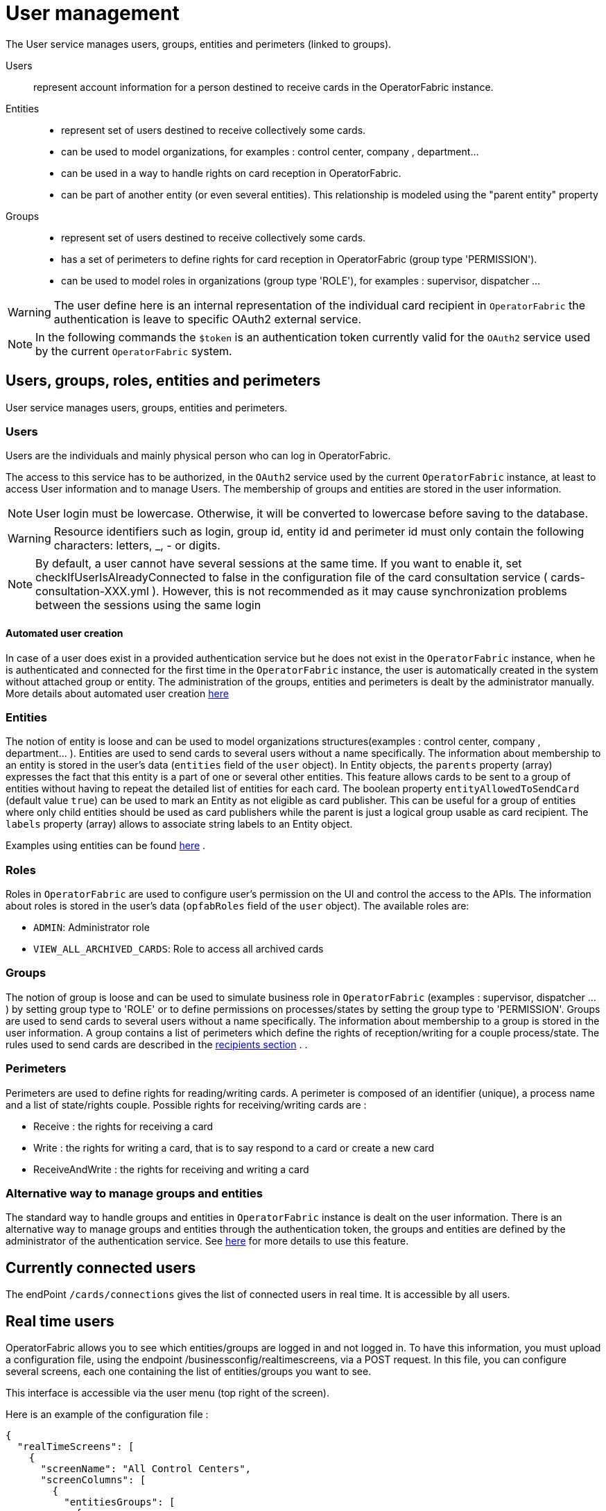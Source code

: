 // Copyright (c) 2018-2022 RTE (http://www.rte-france.com)
// See AUTHORS.txt
// This document is subject to the terms of the Creative Commons Attribution 4.0 International license.
// If a copy of the license was not distributed with this
// file, You can obtain one at https://creativecommons.org/licenses/by/4.0/.
// SPDX-License-Identifier: CC-BY-4.0



[[users_management]]
= User management 

The User service manages users, groups, entities and perimeters (linked to groups).

Users:: represent account information for a person destined to receive cards in the OperatorFabric instance.
Entities::
- represent set of users destined to receive collectively some cards.
- can be used to model organizations, for examples : control center, company , department... 
- can be used in a way to handle rights on card reception in OperatorFabric.
- can be part of another entity (or even several entities). This relationship is modeled using the "parent entity" property
Groups::
- represent set of users destined to receive collectively some cards.
- has a set of perimeters to define rights for card reception in OperatorFabric (group type 'PERMISSION').
- can be used to model roles in organizations (group type 'ROLE'), for examples : supervisor, dispatcher ... 

WARNING: The user define here is an internal representation of the individual card recipient in `OperatorFabric` the authentication is leave to specific OAuth2 external service.

NOTE: In the following commands the `$token` is an authentication token currently valid for the `OAuth2` service used by the current `OperatorFabric` system.


== Users, groups, roles, entities and perimeters

User service manages users, groups, entities and perimeters.

=== Users

Users are the individuals and mainly physical person who can log in OperatorFabric.

The access to this service has to be authorized, in the `OAuth2` service used by the current `OperatorFabric` instance, at least to access User information and to manage Users. The membership of groups and entities are stored in the user information.

NOTE: User login must be lowercase. Otherwise, it will be converted to lowercase before saving to the database.

WARNING: Resource identifiers such as login, group id, entity id and perimeter id must only contain the following characters: letters, _, - or digits.

NOTE: By default, a user cannot have several sessions at the same time. If you want to enable it, set checkIfUserIsAlreadyConnected to false in the configuration file of the card consultation service ( cards-consultation-XXX.yml ). However, this is not recommended as it may cause synchronization problems between the sessions using the same login


==== Automated user creation

In case of a user does exist in a provided authentication service but he does not exist in the `OperatorFabric`
instance, when he is authenticated and connected for the first time in the `OperatorFabric` instance, the user is
automatically created in the system without attached group or entity.
The administration of the groups, entities and perimeters is dealt by the administrator manually.
More details about automated user creation
ifdef::single-page-doc[<<opfab_spec_conf, here>>]
ifndef::single-page-doc[<</documentation/current/deployment/index.adoc#opfab_spec_conf, here>>]

=== Entities
The notion of entity is loose and can be used to model organizations structures(examples : control center, company , department... ).
Entities are used to send cards to several users without a name specifically. The information about membership to an
entity is stored in the user's data (`entities` field of the `user` object). In Entity objects, the `parents` property (array) expresses the fact that this entity is a part of one or several other entities. This feature allows cards to be sent to a group of entities without having to repeat the detailed list of entities for each card.
The boolean property `entityAllowedToSendCard` (default value `true`) can be used to mark an Entity as not eligible as card publisher. This can be useful for a group of entities where only child entities should be used as card publishers while the parent is just a logical group usable as card recipient. The `labels` property (array) allows to associate string labels to an Entity object.

Examples using entities can be found 
ifdef::single-page-doc[<<_send_to_several_users, here>>]
ifndef::single-page-doc[<</documentation/current/reference_doc/index.adoc#_send_to_several_users, here>>]
.

=== Roles
Roles in `OperatorFabric` are used to configure user's permission on the UI and control the access to the APIs.
The information about roles is stored in the user's data (`opfabRoles` field of the `user` object).
The available roles are:

 - `ADMIN`: Administrator role
 - `VIEW_ALL_ARCHIVED_CARDS`: Role to access all archived cards



=== Groups
The notion of group is loose and can be used to simulate business role in `OperatorFabric` (examples : supervisor, dispatcher ... ) by setting group type to 'ROLE' or to define permissions on processes/states by setting the group type to 'PERMISSION'.
Groups are used to send cards to several users without a name specifically. The information about membership to a
group is stored in the user information. A group contains a list of perimeters which define the rights of reception/writing for a couple process/state. The rules used to send cards are described in the
ifdef::single-page-doc[<<reception_rules, recipients section>>]
ifndef::single-page-doc[<</documentation/current/reference_doc/index.adoc#reception_rules, recipients section>>]
.
.

=== Perimeters
Perimeters are used to define rights for reading/writing cards. A perimeter is composed of an identifier (unique), a process name and a list of state/rights couple.
Possible rights for receiving/writing cards are :

- Receive : the rights for receiving a card
- Write : the rights for writing a card, that is to say respond to a card or create a new card
- ReceiveAndWrite : the rights for receiving and writing a card

=== Alternative way to manage groups and entities

The standard way to handle groups and entities in `OperatorFabric` instance is dealt on the user information.
There is an alternative way to manage groups and entities through the authentication token, the groups and entities are defined by the administrator of the authentication service.
See
ifdef::single-page-doc[<<jwt_mode, here>>]
ifndef::single-page-doc[<</documentation/current/deployment/index.adoc#jwt_mode, here>>]
for more details to use this feature.

== Currently connected users

The endPoint `/cards/connections` gives the list of connected users in real time. It is accessible by all users.

== Real time users

OperatorFabric allows you to see which entities/groups are logged in and not logged in. To have this information, you must upload a configuration file, using the endpoint /businessconfig/realtimescreens, via a POST request. In this file, you can configure several screens, each one containing the list of entities/groups you want to see.

This interface is accessible via the user menu (top right of the screen).

Here is an example of the configuration file :

[source,json]
----
{
  "realTimeScreens": [
    {
      "screenName": "All Control Centers",
      "screenColumns": [
        {
          "entitiesGroups": [
            {
              "name": "French Control Centers",
              "entities": [
                "ENTITY1_FR",
                "ENTITY2_FR",
                "ENTITY3_FR",
                "ENTITY4_FR"
              ],
              "groups": [
                "Dispatcher",
                "Planner"
              ]
            },
            {
              "name": "Italian Control Centers",
              "entities": [
                "ENTITY1_IT",
                "ENTITY2_IT",
                "ENTITY3_IT"
              ],
              "groups": [
                "Dispatcher",
                "Planner"
              ]
            },
            {
              "name": "Dutch Control Centers",
              "entities": [
                "ENTITY1_NL",
                "ENTITY2_NL"
              ],
              "groups": [
                "Dispatcher",
                "Planner"
              ]
            }
          ]
        },
        {
          "entitiesGroups": [
            {
              "name": "Central Supervision Centers",
              "entities": [
                "IT_SUPERVISOR_ENTITY"
              ],
              "groups": [
                "Supervisor"
              ]
            }
          ]
        }
      ]
    },
    {
      "screenName": "French Control Centers",
      "screenColumns": [
        {
          "entitiesGroups": [
            {
              "name": "French Control Centers",
              "entities": [
                "ENTITY1_FR",
                "ENTITY2_FR",
                "ENTITY3_FR",
                "ENTITY4_FR"
              ],
              "groups": [
                "Dispatcher",
                "Planner"
              ]
            }
          ]
        },
        {
          "entitiesGroups": [
            {
              "name": "Central Supervision Centers",
              "entities": [
                "IT_SUPERVISOR_ENTITY"
              ],
              "groups": [
                "Supervisor"
              ]
            }
          ]
        }
      ]
    },
    {
      "screenName": "Italian Control Centers",
      "screenColumns": [
        {
          "entitiesGroups": [
            {
              "name": "Italian Control Centers",
              "entities": [
                "ENTITY1_IT",
                "ENTITY2_IT",
                "ENTITY3_IT"
              ],
              "groups": [
                "Dispatcher",
                "Planner"
              ]
            }
          ]
        },
        {
          "entitiesGroups": [
            {
              "name": "Central Supervision Centers",
              "entities": [
                "IT_SUPERVISOR_ENTITY"
              ],
              "groups": [
                "Supervisor"
              ]
            }
          ]
        }
      ]
    },
    {
      "screenName": "Dutch Control Centers",
      "screenColumns": [
        {
          "entitiesGroups": [
            {
              "name": "Dutch Control Centers",
              "entities": [
                "ENTITY1_NL",
                "ENTITY2_NL"
              ],
              "groups": [
                "Dispatcher",
                "Planner"
              ]
            }
          ]
        },
        {
          "entitiesGroups": [
            {
              "name": "Central Supervision Centers",
              "entities": [
                "IT_SUPERVISOR_ENTITY"
              ],
              "groups": [
                "Supervisor"
              ]
            }
          ]
        }
      ]
    }
  ]
}
----

With this configuration file, 4 different screens will be available : "All Control Centers", "French Control Centers", "Italian Control Centers" and "Dutch Control Centers".

For example, in the UI, "All Control Centers" will look like :

image::realtimescreens_screenshot.png[Real Time Screens screenshot,align="center"]

== Activity area

OperatorFabric allows you to connect/disconnect to/from one or several entity/ies. By default, the user is connected to
all the entities to which he belongs.
By choosing to disconnect from an entity, the user will still be a member of this entity, but he will no longer have
access to the cards intended for this entity, until he reconnects to it.

If set visible in ui-menu.json, this interface is accessible via the user menu (top right of the screen).

The choice of activity area may be done during user logging phase if you set selectActivityAreaOnLogin to true in web-ui.json.

If the user is a member of one (or more) real-time group(s), then he will see on the screen the members of these groups, currently connected.

== User actions logs

OperatorFabric allows you to view most relevant user actions:

- OPEN_SUBSCRIPTION 
- CLOSE_SUBSCRIPTION 
- ACK_CARD
- UNACK_CARD
- READ_CARD
- UNREAD_CARD
- SEND_CARD
- SEND_RESPONSE

For each action the following information are available: 

- `date`: date and time of the action 
- `action`: type of action 
- `login`: username of te user who performed the action
- `entities`: list of user entities
- `cardUid`: card Uid
- `comment`: textual information


If set visible in ui-menu.json and user is admin, this interface is accessible via the user menu (top right of the screen).




